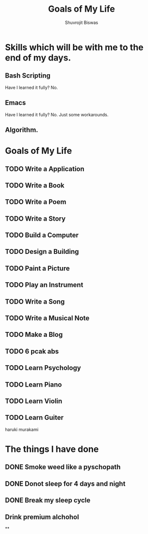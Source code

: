 #+TITLE: Goals of My Life
#+AUTHOR: Shuvrojit Biswas

* Skills which will be with me to the end of my days.
** Bash Scripting
Have I learned it fully? No.
** Emacs
Have I learned it fully? No. Just some workarounds.
** Algorithm.
* Goals of My Life


** TODO Write a Application
** TODO Write a Book
** TODO Write a Poem
** TODO Write a Story
** TODO Build a Computer
** TODO Design a Building
** TODO Paint a Picture
** TODO Play an Instrument
** TODO Write a Song
** TODO Write a Musical Note
** TODO Make a Blog
** TODO 6 pcak abs
** TODO Learn Psychology
** TODO Learn Piano
** TODO Learn Violin
** TODO Learn Guiter

haruki murakami


* The things I have done

** DONE Smoke weed like a pyschopath
** DONE Donot sleep for 4 days and night
** DONE Break my sleep cycle
** Drink premium alchohol
**
